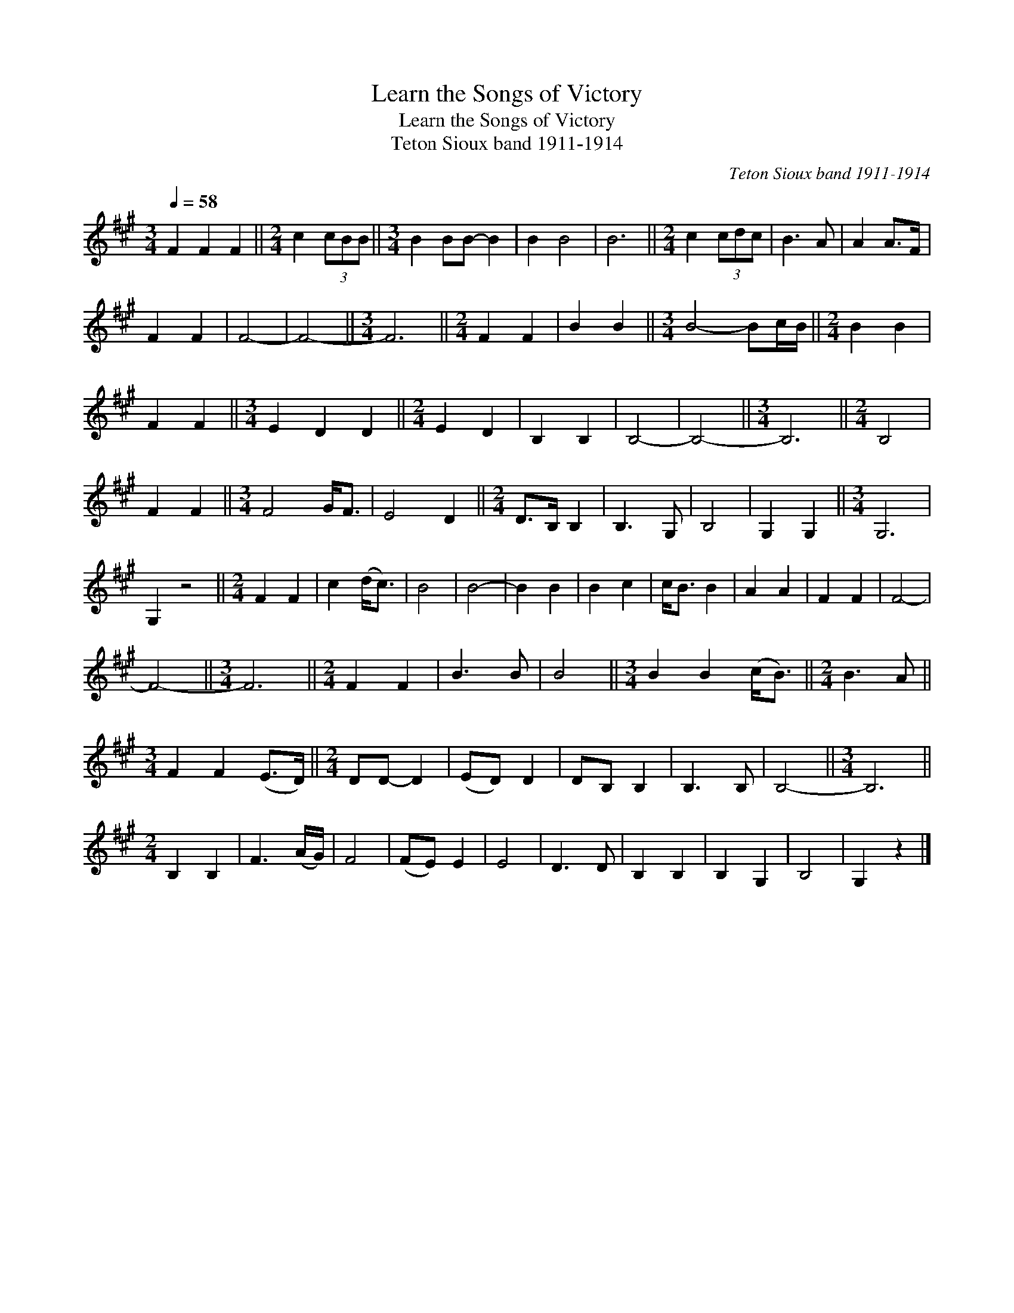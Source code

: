X:1
T:Learn the Songs of Victory
T:Learn the Songs of Victory
T:Teton Sioux band 1911-1914
C:Teton Sioux band 1911-1914
L:1/8
Q:1/4=58
M:3/4
K:A
V:1 treble 
V:1
 F2 F2 F2 ||[M:2/4] c2 (3cBB ||[M:3/4] B2 BB- B2 | B2 B4 | B6 ||[M:2/4] c2 (3cdc | B3 A | A2 A>F | %8
 F2 F2 | F4- | F4- ||[M:3/4] F6 ||[M:2/4] F2 F2 | B2 B2 ||[M:3/4] B4- Bc/B/ ||[M:2/4] B2 B2 | %16
 F2 F2 ||[M:3/4] E2 D2 D2 ||[M:2/4] E2 D2 | B,2 B,2 | B,4- | B,4- ||[M:3/4] B,6 ||[M:2/4] B,4 | %24
 F2 F2 ||[M:3/4] F4 G<F | E4 D2 ||[M:2/4] D>B, B,2 | B,3 G, | B,4 | G,2 G,2 ||[M:3/4] G,6 | %32
 G,2 z4 ||[M:2/4] F2 F2 | c2 (d<c) | B4 | B4- | B2 B2 | B2 c2 | c<B B2 | A2 A2 | F2 F2 | F4- | %43
 F4- ||[M:3/4] F6 ||[M:2/4] F2 F2 | B3 B | B4 ||[M:3/4] B2 B2 (c<B) ||[M:2/4] B3 A || %50
[M:3/4] F2 F2 (E>D) ||[M:2/4] DD- D2 | (ED) D2 | DB, B,2 | B,3 B, | B,4- ||[M:3/4] B,6 || %57
[M:2/4] B,2 B,2 | F3 (A/G/) | F4 | (FE) E2 | E4 | D3 D | B,2 B,2 | B,2 G,2 | B,4 | G,2 z2 |] %67

